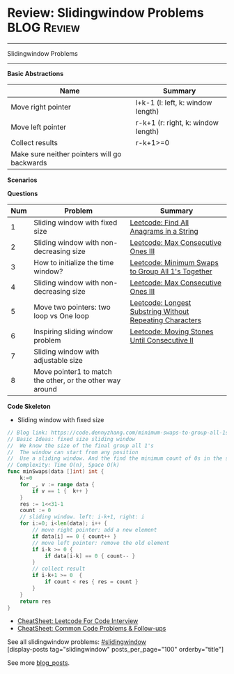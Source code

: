 * Review: Slidingwindow Problems                                       :BLOG:Review:
#+STARTUP: showeverything
#+OPTIONS: toc:nil \n:t ^:nil creator:nil d:nil
:PROPERTIES:
:type: slidingwindow, review
:END:
---------------------------------------------------------------------
Slidingwindow Problems
---------------------------------------------------------------------
#+BEGIN_HTML
<a href="https://github.com/dennyzhang/code.dennyzhang.com/tree/master/review/review-slidingwindow"><img align="right" width="200" height="183" src="https://www.dennyzhang.com/wp-content/uploads/denny/watermark/github.png" /></a>
#+END_HTML
*Basic Abstractions*
| Name                                         | Summary                                                     |
|----------------------------------------------+-------------------------------------------------------------|
| Move right pointer                           | l+k-1 (l: left, k: window length)                           |
| Move left pointer                            | r-k+1 (r: right, k: window length)                          |
| Collect results                              | r-k+1>=0                                                    |
| Make sure neither pointers will go backwards |                                                             |
*Scenarios*

*Questions*
| Num | Problem                                                   | Summary                                                  |
|-----+-----------------------------------------------------------+----------------------------------------------------------|
|   1 | Sliding window with fixed size                            | [[https://code.dennyzhang.com/find-all-anagrams-in-a-string][Leetcode: Find All Anagrams in a String]]                  |
|   2 | Sliding window with non-decreasing size                   | [[https://code.dennyzhang.com/max-consecutive-ones-iii][Leetcode: Max Consecutive Ones III]]                       |
|   3 | How to initialize the time window?                        | [[https://code.dennyzhang.com/minimum-swaps-to-group-all-1s-together][Leetcode: Minimum Swaps to Group All 1's Together]]        |
|   4 | Sliding window with non-decreasing size                   | [[https://code.dennyzhang.com/max-consecutive-ones-iii][Leetcode: Max Consecutive Ones III]]                       |
|   5 | Move two pointers: two loop vs One loop                   | [[https://code.dennyzhang.com/longest-substring-without-repeating-characters][Leetcode: Longest Substring Without Repeating Characters]] |
|   6 | Inspiring sliding window problem                          | [[https://code.dennyzhang.com/moving-stones-until-consecutive-ii][Leetcode: Moving Stones Until Consecutive II]]             |
|   7 | Sliding window with adjustable size                       |                                                          |
|   8 | Move pointer1 to match the other, or the other way around |                                                          |
#+TBLFM: $1=@-1$1+1;N

*Code Skeleton*
- Sliding window with fixed size
#+BEGIN_SRC go
// Blog link: https://code.dennyzhang.com/minimum-swaps-to-group-all-1s-together
// Basic Ideas: fixed size sliding window
//  We know the size of the final group all 1's
//  The window can start from any position
//  Use a sliding window. And the find the minimum count of 0s in the sliding window.
// Complexity: Time O(n), Space O(k)
func minSwaps(data []int) int {
    k:=0
    for _, v := range data {
        if v == 1 {  k++ }
    }
    res := 1<<31-1
    count := 0
    // sliding window. left: i-k+1, right: i
    for i:=0; i<len(data); i++ {
        // move right pointer: add a new element
        if data[i] == 0 { count++ }
        // move left pointer: remove the old element
        if i-k >= 0 {
            if data[i-k] == 0 { count-- }
        }
        // collect result
        if i-k+1 >= 0  {
            if count < res { res = count }
        }
    }
    return res
}
#+END_SRC

- [[https://cheatsheet.dennyzhang.com/cheatsheet-leetcode-A4][CheatSheet: Leetcode For Code Interview]]
- [[https://cheatsheet.dennyzhang.com/cheatsheet-followup-A4][CheatSheet: Common Code Problems & Follow-ups]]

See all slidingwindow problems: [[https://code.dennyzhang.com/tag/greedy/][#slidingwindow]]
[display-posts tag="slidingwindow" posts_per_page="100" orderby="title"]

See more [[https://code.dennyzhang.com/?s=blog+posts][blog_posts]].

#+BEGIN_HTML
<div style="overflow: hidden;">
<div style="float: left; padding: 5px"> <a href="https://www.linkedin.com/in/dennyzhang001"><img src="https://www.dennyzhang.com/wp-content/uploads/sns/linkedin.png" alt="linkedin" /></a></div>
<div style="float: left; padding: 5px"><a href="https://github.com/DennyZhang"><img src="https://www.dennyzhang.com/wp-content/uploads/sns/github.png" alt="github" /></a></div>
<div style="float: left; padding: 5px"><a href="https://www.dennyzhang.com/slack" target="_blank" rel="nofollow"><img src="https://www.dennyzhang.com/wp-content/uploads/sns/slack.png" alt="slack"/></a></div>
</div>
#+END_HTML
* org-mode configuration                                           :noexport:
#+STARTUP: overview customtime noalign logdone showall
#+DESCRIPTION:
#+KEYWORDS:
#+LATEX_HEADER: \usepackage[margin=0.6in]{geometry}
#+LaTeX_CLASS_OPTIONS: [8pt]
#+LATEX_HEADER: \usepackage[english]{babel}
#+LATEX_HEADER: \usepackage{lastpage}
#+LATEX_HEADER: \usepackage{fancyhdr}
#+LATEX_HEADER: \pagestyle{fancy}
#+LATEX_HEADER: \fancyhf{}
#+LATEX_HEADER: \rhead{Updated: \today}
#+LATEX_HEADER: \rfoot{\thepage\ of \pageref{LastPage}}
#+LATEX_HEADER: \lfoot{\href{https://github.com/dennyzhang/cheatsheet.dennyzhang.com/tree/master/cheatsheet-leetcode-A4}{GitHub: https://github.com/dennyzhang/cheatsheet.dennyzhang.com/tree/master/cheatsheet-leetcode-A4}}
#+LATEX_HEADER: \lhead{\href{https://cheatsheet.dennyzhang.com/cheatsheet-slack-A4}{Blog URL: https://cheatsheet.dennyzhang.com/cheatsheet-leetcode-A4}}
#+AUTHOR: Denny Zhang
#+EMAIL:  denny@dennyzhang.com
#+TAGS: noexport(n)
#+PRIORITIES: A D C
#+OPTIONS:   H:3 num:t toc:nil \n:nil @:t ::t |:t ^:t -:t f:t *:t <:t
#+OPTIONS:   TeX:t LaTeX:nil skip:nil d:nil todo:t pri:nil tags:not-in-toc
#+EXPORT_EXCLUDE_TAGS: exclude noexport
#+SEQ_TODO: TODO HALF ASSIGN | DONE BYPASS DELEGATE CANCELED DEFERRED
#+LINK_UP:
#+LINK_HOME:

